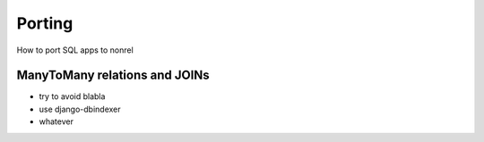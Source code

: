 Porting
=======

How to port SQL apps to nonrel

ManyToMany relations and JOINs
------------------------------
* try to avoid blabla
* use django-dbindexer
* whatever
